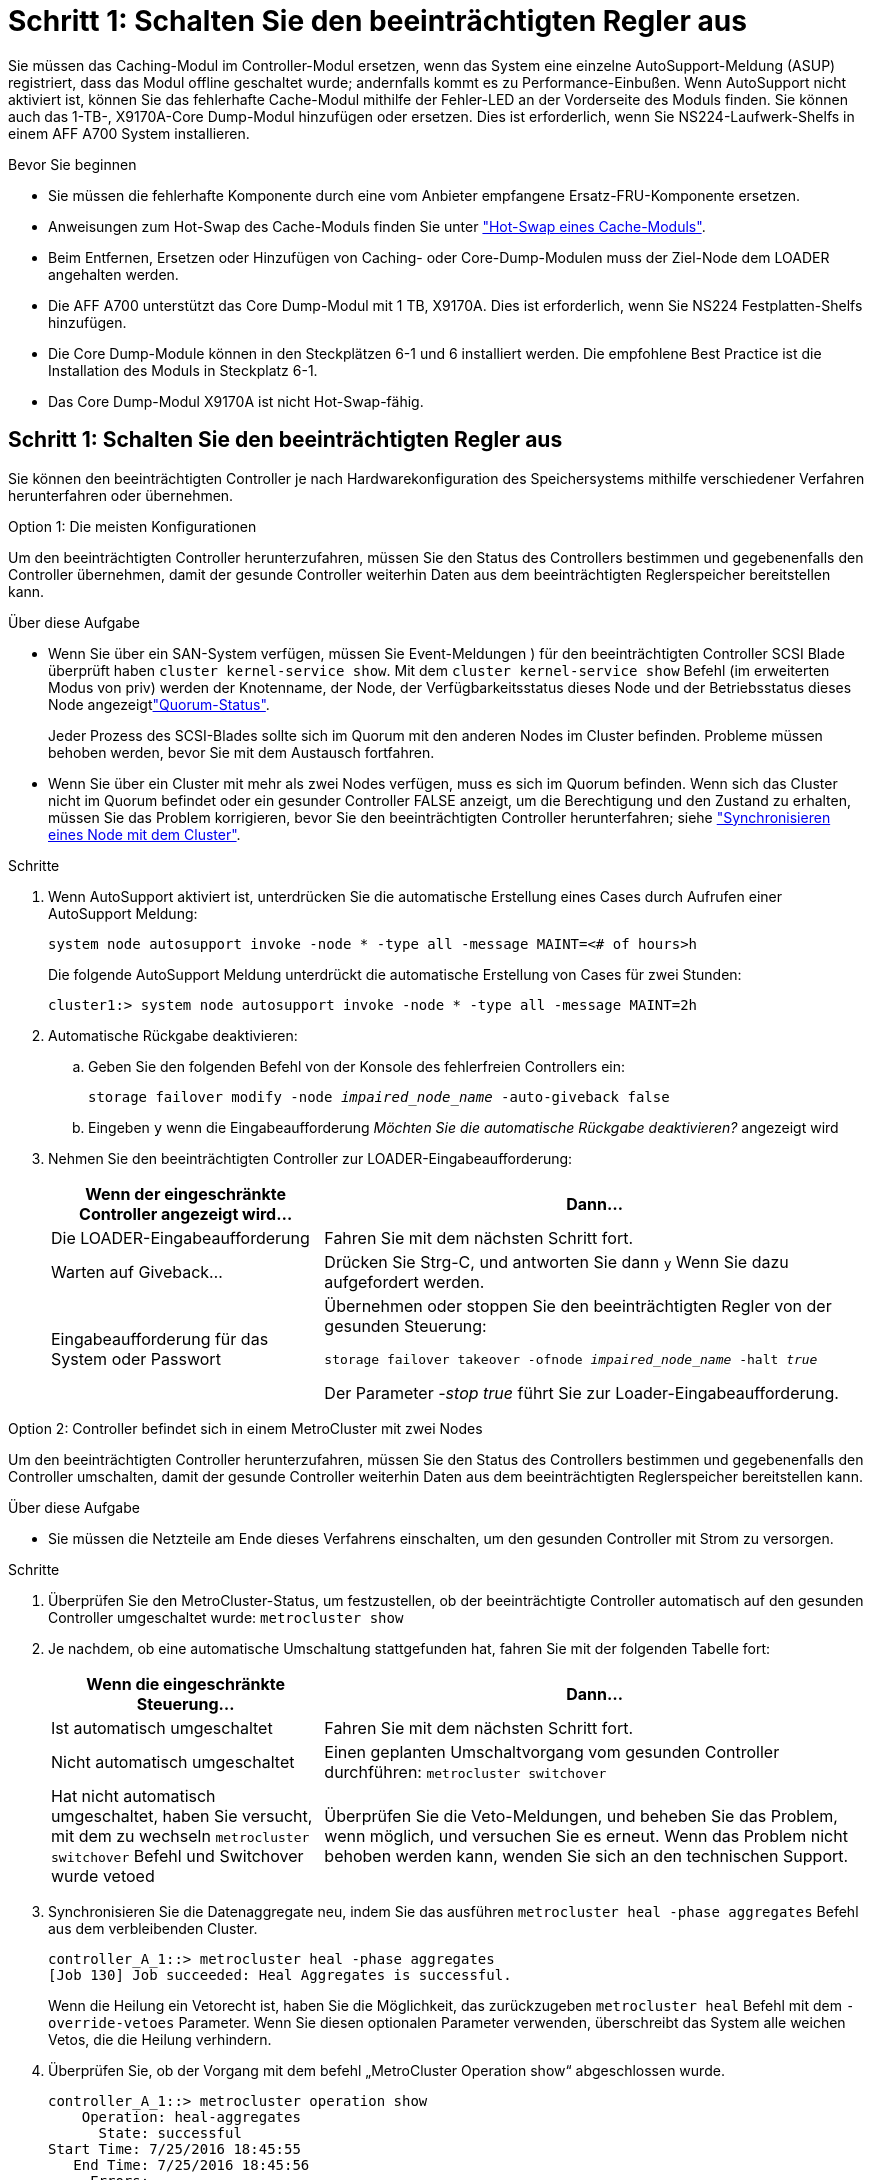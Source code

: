 = Schritt 1: Schalten Sie den beeinträchtigten Regler aus
:allow-uri-read: 


Sie müssen das Caching-Modul im Controller-Modul ersetzen, wenn das System eine einzelne AutoSupport-Meldung (ASUP) registriert, dass das Modul offline geschaltet wurde; andernfalls kommt es zu Performance-Einbußen. Wenn AutoSupport nicht aktiviert ist, können Sie das fehlerhafte Cache-Modul mithilfe der Fehler-LED an der Vorderseite des Moduls finden. Sie können auch das 1-TB-, X9170A-Core Dump-Modul hinzufügen oder ersetzen. Dies ist erforderlich, wenn Sie NS224-Laufwerk-Shelfs in einem AFF A700 System installieren.

.Bevor Sie beginnen
* Sie müssen die fehlerhafte Komponente durch eine vom Anbieter empfangene Ersatz-FRU-Komponente ersetzen.
* Anweisungen zum Hot-Swap des Cache-Moduls finden Sie unter link:../fas9000/caching-module-hot-swap.html["Hot-Swap eines Cache-Moduls"].
* Beim Entfernen, Ersetzen oder Hinzufügen von Caching- oder Core-Dump-Modulen muss der Ziel-Node dem LOADER angehalten werden.
* Die AFF A700 unterstützt das Core Dump-Modul mit 1 TB, X9170A. Dies ist erforderlich, wenn Sie NS224 Festplatten-Shelfs hinzufügen.
* Die Core Dump-Module können in den Steckplätzen 6-1 und 6 installiert werden. Die empfohlene Best Practice ist die Installation des Moduls in Steckplatz 6-1.
* Das Core Dump-Modul X9170A ist nicht Hot-Swap-fähig.




== Schritt 1: Schalten Sie den beeinträchtigten Regler aus

Sie können den beeinträchtigten Controller je nach Hardwarekonfiguration des Speichersystems mithilfe verschiedener Verfahren herunterfahren oder übernehmen.

[role="tabbed-block"]
====
.Option 1: Die meisten Konfigurationen
--
Um den beeinträchtigten Controller herunterzufahren, müssen Sie den Status des Controllers bestimmen und gegebenenfalls den Controller übernehmen, damit der gesunde Controller weiterhin Daten aus dem beeinträchtigten Reglerspeicher bereitstellen kann.

.Über diese Aufgabe
* Wenn Sie über ein SAN-System verfügen, müssen Sie Event-Meldungen ) für den beeinträchtigten Controller SCSI Blade überprüft haben  `cluster kernel-service show`. Mit dem `cluster kernel-service show` Befehl (im erweiterten Modus von priv) werden der Knotenname,  der Node, der Verfügbarkeitsstatus dieses Node und der Betriebsstatus dieses Node angezeigtlink:https://docs.netapp.com/us-en/ontap/system-admin/display-nodes-cluster-task.html["Quorum-Status"].
+
Jeder Prozess des SCSI-Blades sollte sich im Quorum mit den anderen Nodes im Cluster befinden. Probleme müssen behoben werden, bevor Sie mit dem Austausch fortfahren.

* Wenn Sie über ein Cluster mit mehr als zwei Nodes verfügen, muss es sich im Quorum befinden. Wenn sich das Cluster nicht im Quorum befindet oder ein gesunder Controller FALSE anzeigt, um die Berechtigung und den Zustand zu erhalten, müssen Sie das Problem korrigieren, bevor Sie den beeinträchtigten Controller herunterfahren; siehe link:https://docs.netapp.com/us-en/ontap/system-admin/synchronize-node-cluster-task.html?q=Quorum["Synchronisieren eines Node mit dem Cluster"^].


.Schritte
. Wenn AutoSupport aktiviert ist, unterdrücken Sie die automatische Erstellung eines Cases durch Aufrufen einer AutoSupport Meldung:
+
`system node autosupport invoke -node * -type all -message MAINT=<# of hours>h`

+
Die folgende AutoSupport Meldung unterdrückt die automatische Erstellung von Cases für zwei Stunden:

+
`cluster1:> system node autosupport invoke -node * -type all -message MAINT=2h`

. Automatische Rückgabe deaktivieren:
+
.. Geben Sie den folgenden Befehl von der Konsole des fehlerfreien Controllers ein:
+
`storage failover modify -node _impaired_node_name_ -auto-giveback false`

.. Eingeben `y` wenn die Eingabeaufforderung _Möchten Sie die automatische Rückgabe deaktivieren?_ angezeigt wird


. Nehmen Sie den beeinträchtigten Controller zur LOADER-Eingabeaufforderung:
+
[cols="1,2"]
|===
| Wenn der eingeschränkte Controller angezeigt wird... | Dann... 


 a| 
Die LOADER-Eingabeaufforderung
 a| 
Fahren Sie mit dem nächsten Schritt fort.



 a| 
Warten auf Giveback...
 a| 
Drücken Sie Strg-C, und antworten Sie dann `y` Wenn Sie dazu aufgefordert werden.



 a| 
Eingabeaufforderung für das System oder Passwort
 a| 
Übernehmen oder stoppen Sie den beeinträchtigten Regler von der gesunden Steuerung:

`storage failover takeover -ofnode _impaired_node_name_ -halt _true_`

Der Parameter _-stop true_ führt Sie zur Loader-Eingabeaufforderung.

|===


--
.Option 2: Controller befindet sich in einem MetroCluster mit zwei Nodes
--
Um den beeinträchtigten Controller herunterzufahren, müssen Sie den Status des Controllers bestimmen und gegebenenfalls den Controller umschalten, damit der gesunde Controller weiterhin Daten aus dem beeinträchtigten Reglerspeicher bereitstellen kann.

.Über diese Aufgabe
* Sie müssen die Netzteile am Ende dieses Verfahrens einschalten, um den gesunden Controller mit Strom zu versorgen.


.Schritte
. Überprüfen Sie den MetroCluster-Status, um festzustellen, ob der beeinträchtigte Controller automatisch auf den gesunden Controller umgeschaltet wurde: `metrocluster show`
. Je nachdem, ob eine automatische Umschaltung stattgefunden hat, fahren Sie mit der folgenden Tabelle fort:
+
[cols="1,2"]
|===
| Wenn die eingeschränkte Steuerung... | Dann... 


 a| 
Ist automatisch umgeschaltet
 a| 
Fahren Sie mit dem nächsten Schritt fort.



 a| 
Nicht automatisch umgeschaltet
 a| 
Einen geplanten Umschaltvorgang vom gesunden Controller durchführen: `metrocluster switchover`



 a| 
Hat nicht automatisch umgeschaltet, haben Sie versucht, mit dem zu wechseln `metrocluster switchover` Befehl und Switchover wurde vetoed
 a| 
Überprüfen Sie die Veto-Meldungen, und beheben Sie das Problem, wenn möglich, und versuchen Sie es erneut. Wenn das Problem nicht behoben werden kann, wenden Sie sich an den technischen Support.

|===
. Synchronisieren Sie die Datenaggregate neu, indem Sie das ausführen `metrocluster heal -phase aggregates` Befehl aus dem verbleibenden Cluster.
+
[listing]
----
controller_A_1::> metrocluster heal -phase aggregates
[Job 130] Job succeeded: Heal Aggregates is successful.
----
+
Wenn die Heilung ein Vetorecht ist, haben Sie die Möglichkeit, das zurückzugeben `metrocluster heal` Befehl mit dem `-override-vetoes` Parameter. Wenn Sie diesen optionalen Parameter verwenden, überschreibt das System alle weichen Vetos, die die Heilung verhindern.

. Überprüfen Sie, ob der Vorgang mit dem befehl „MetroCluster Operation show“ abgeschlossen wurde.
+
[listing]
----
controller_A_1::> metrocluster operation show
    Operation: heal-aggregates
      State: successful
Start Time: 7/25/2016 18:45:55
   End Time: 7/25/2016 18:45:56
     Errors: -
----
. Überprüfen Sie den Status der Aggregate mit `storage aggregate show` Befehl.
+
[listing]
----
controller_A_1::> storage aggregate show
Aggregate     Size Available Used% State   #Vols  Nodes            RAID Status
--------- -------- --------- ----- ------- ------ ---------------- ------------
...
aggr_b2    227.1GB   227.1GB    0% online       0 mcc1-a2          raid_dp, mirrored, normal...
----
. Heilen Sie die Root-Aggregate mit dem `metrocluster heal -phase root-aggregates` Befehl.
+
[listing]
----
mcc1A::> metrocluster heal -phase root-aggregates
[Job 137] Job succeeded: Heal Root Aggregates is successful
----
+
Wenn die Heilung ein Vetorecht ist, haben Sie die Möglichkeit, das zurückzugeben `metrocluster heal` Befehl mit dem Parameter -override-vetoes. Wenn Sie diesen optionalen Parameter verwenden, überschreibt das System alle weichen Vetos, die die Heilung verhindern.

. Stellen Sie sicher, dass der Heilungsvorgang abgeschlossen ist, indem Sie den verwenden `metrocluster operation show` Befehl auf dem Ziel-Cluster:
+
[listing]
----

mcc1A::> metrocluster operation show
  Operation: heal-root-aggregates
      State: successful
 Start Time: 7/29/2016 20:54:41
   End Time: 7/29/2016 20:54:42
     Errors: -
----
. Trennen Sie am Controller-Modul mit eingeschränkter Betriebsstörung die Netzteile.


--
====


== Schritt 2: Ein Caching-Modul ersetzen oder hinzufügen

Die NVMe SSD Flash Cache Module (Flash Cache oder Caching-Module) sind separate Module. Sie befinden sich an der Vorderseite des NVRAM-Moduls. Wenn Sie ein Caching-Modul ersetzen oder hinzufügen möchten, suchen Sie es auf der Rückseite des Systems in Steckplatz 6, und befolgen Sie dann die Schritte, um es zu ersetzen.

.Bevor Sie beginnen
Ihr Storage-System muss je nach Ihrer Situation bestimmte Kriterien erfüllen:

* Sie muss über das entsprechende Betriebssystem für das zu installierenden Cache-Modul verfügen.
* Es muss die Caching-Kapazität unterstützen.
* Der Ziel-Node muss sich an DER LOADER-Eingabeaufforderung befindet, bevor Sie das Caching-Modul hinzufügen oder ersetzen.
* Das Ersatz-Caching-Modul muss die gleiche Kapazität haben wie das ausgefallene Caching-Modul, kann aber von einem anderen unterstützten Anbieter stammen.
* Alle anderen Komponenten des Storage-Systems müssen ordnungsgemäß funktionieren. Falls nicht, müssen Sie sich an den technischen Support wenden.


.Schritte
. Wenn Sie nicht bereits geerdet sind, sollten Sie sich richtig Erden.
. Suchen Sie das fehlgeschlagene Cache-Modul in Steckplatz 6 mithilfe der gelb beleuchteten Warn-LED an der Vorderseite des Cache-Moduls.
. Entfernen Sie das Caching-Modul:
+

NOTE: Wenn Sie Ihrem System ein weiteres Caching-Modul hinzufügen, entfernen Sie das leere Modul, und fahren Sie mit dem nächsten Schritt fort.

+
image::../media/drw_9000_remove_flashcache.png[Cache-Modul entfernen]

+
|===


| image:../media/icon_round_1.png["Legende Nummer 1"] | Orangefarbene Entriegelungstaste. 


 a| 
image:../media/icon_round_2.png["Legende Nummer 2"]
| Nockengriff für das Caching-Modul. 
|===
+
.. Drücken Sie die orangefarbene Entriegelungstaste auf der Vorderseite des Cache-Moduls.
+

NOTE: Verwenden Sie nicht die nummerierte und letzte E/A-Nockenverriegelung, um das Cache-Modul auszuwerfen. Die nummerierte und gerettete E/A-Nockenverriegelung wirft das gesamte NVRAM10-Modul und nicht das Caching-Modul aus.

.. Drehen Sie den Nockengriff, bis das Caching-Modul beginnt, aus dem NVRAM10-Modul zu schieben.
.. Ziehen Sie den Nockengriff vorsichtig gerade zu Ihnen, um das Cache-Modul aus dem NVRAM10-Modul zu entfernen.
+
Achten Sie darauf, das Cache-Modul zu unterstützen, wenn Sie es aus dem NVRAM10-Modul entfernen.



. Installieren Sie das Caching-Modul:
+
.. Richten Sie die Kanten des Cache-Moduls an der Öffnung im NVRAM10-Modul aus.
.. Schieben Sie das Cache-Modul vorsichtig in den Schacht, bis der Nockengriff einrastet.
.. Den Nockengriff drehen, bis er einrastet.






== Schritt 3: Ein X9170A-Core-Dump-Modul hinzufügen oder ersetzen

Der 1-TB-Cache Core Dump, X9170A, wird nur in den AFF A700 Systemen verwendet. Das Core Dump-Modul kann nicht im laufenden Betrieb ausgetauscht werden. Das Core Dump-Modul befindet sich normalerweise an der Vorderseite des NVRAM-Moduls in Steckplatz 6-1 auf der Rückseite des Systems. Wenn Sie das Core Dump-Modul ersetzen oder hinzufügen möchten, suchen Sie nach Steckplatz 6-1 und befolgen Sie dann die spezifische Sequenz der Schritte, um es hinzuzufügen oder zu ersetzen.

.Bevor Sie beginnen
* Ihr System muss ONTAP 9.8 oder höher ausführen, um ein Core Dump-Modul hinzuzufügen.
* Das Core Dump-Modul X9170A ist nicht Hot-Swap-fähig.
* Der Ziel-Node muss sich an DER LOADER-Eingabeaufforderung befindet, bevor Sie das Code-Dump-Modul hinzufügen oder ersetzen.
* Sie müssen zwei X9170 Core Dump-Module erhalten haben; eines für jeden Controller.
* Alle anderen Komponenten des Storage-Systems müssen ordnungsgemäß funktionieren. Falls nicht, müssen Sie sich an den technischen Support wenden.


.Schritte
. Wenn Sie nicht bereits geerdet sind, sollten Sie sich richtig Erden.
. Wenn Sie ein ausgefallenes Core Dump-Modul ersetzen, suchen und entfernen Sie es:
+
image::../media/drw_9000_remove_flashcache.png[Cache-Modul entfernen]

+
[cols="1,3"]
|===


| image:../media/icon_round_1.png["Legende Nummer 1"] | Orangefarbene Entriegelungstaste. 


 a| 
image:../media/icon_round_2.png["Legende Nummer 2"]
 a| 
Core Dump Modul Nockengriff.

|===
+
.. Suchen Sie das fehlerhafte Modul mithilfe der gelben Warn-LED an der Vorderseite des Moduls.
.. Drücken Sie die orangefarbene Entriegelungstaste an der Vorderseite des Core Dump-Moduls.
+

NOTE: Verwenden Sie nicht die nummerierte und letzte E/A-Nockenverriegelung, um das Core-Dump-Modul auszuwerfen. Die nummerierte und gerettete E/A-Nockenverriegelung wirft das gesamte NVRAM10-Modul und nicht das Core-Dump-Modul aus.

.. Drehen Sie den Nockengriff, bis das Kernabbaumodul aus dem NVRAM10-Modul herausrutscht.
.. Ziehen Sie den Nockengriff vorsichtig gerade zu Ihnen, um das Core Dump-Modul aus dem NVRAM10-Modul zu entfernen und beiseite zu legen.
+
Achten Sie darauf, das Core Dump-Modul zu unterstützen, wenn Sie es aus dem NVRAM10-Modul entfernen.



. Installieren Sie das Core Dump-Modul:
+
.. Wenn Sie ein neues Core Dump-Modul installieren, entfernen Sie das leere Modul aus Steckplatz 6-1.
.. Richten Sie die Kanten des Core Dump-Moduls an der Öffnung im NVRAM10-Modul aus.
.. Schieben Sie das Core Dump-Modul vorsichtig in den Schacht, bis der Nockengriff einrastet.
.. Den Nockengriff drehen, bis er einrastet.






== Schritt 4: Starten Sie den Controller nach dem FRU-Austausch neu

Nachdem Sie die FRU ersetzt haben, müssen Sie das Controller-Modul neu booten.

.Schritt
. Um ONTAP von der LOADER-Eingabeaufforderung zu booten, geben Sie ein `bye`.




== Schritt 5: Aggregate in einer MetroCluster Konfiguration mit zwei Nodes zurückwechseln

Dieser Task gilt nur für MetroCluster-Konfigurationen mit zwei Nodes.

.Schritte
. Vergewissern Sie sich, dass sich alle Nodes im befinden `enabled` Bundesland: `metrocluster node show`
+
[listing]
----
cluster_B::>  metrocluster node show

DR                           Configuration  DR
Group Cluster Node           State          Mirroring Mode
----- ------- -------------- -------------- --------- --------------------
1     cluster_A
              controller_A_1 configured     enabled   heal roots completed
      cluster_B
              controller_B_1 configured     enabled   waiting for switchback recovery
2 entries were displayed.
----
. Überprüfen Sie, ob die Neusynchronisierung auf allen SVMs abgeschlossen ist: `metrocluster vserver show`
. Überprüfen Sie, ob die automatischen LIF-Migrationen durch die heilenden Vorgänge erfolgreich abgeschlossen wurden: `metrocluster check lif show`
. Führen Sie den Wechsel zurück mit dem aus `metrocluster switchback` Befehl von einem beliebigen Node im verbleibenden Cluster
. Stellen Sie sicher, dass der Umkehrvorgang abgeschlossen ist: `metrocluster show`
+
Der Vorgang zum zurückwechseln wird weiterhin ausgeführt, wenn sich ein Cluster im befindet `waiting-for-switchback` Bundesland:

+
[listing]
----
cluster_B::> metrocluster show
Cluster              Configuration State    Mode
--------------------	------------------- 	---------
 Local: cluster_B configured       	switchover
Remote: cluster_A configured       	waiting-for-switchback
----
+
Der Vorgang zum zurückwechseln ist abgeschlossen, wenn sich die Cluster im befinden `normal` Bundesland:

+
[listing]
----
cluster_B::> metrocluster show
Cluster              Configuration State    Mode
--------------------	------------------- 	---------
 Local: cluster_B configured      		normal
Remote: cluster_A configured      		normal
----
+
Wenn ein Wechsel eine lange Zeit in Anspruch nimmt, können Sie den Status der in-progress-Basispläne über die überprüfen `metrocluster config-replication resync-status show` Befehl.

. Wiederherstellung beliebiger SnapMirror oder SnapVault Konfigurationen




== Schritt 6: Senden Sie das fehlgeschlagene Teil an NetApp zurück

Senden Sie das fehlerhafte Teil wie in den dem Kit beiliegenden RMA-Anweisungen beschrieben an NetApp zurück.  https://mysupport.netapp.com/site/info/rma["Rückgabe und Austausch von Teilen"]Weitere Informationen finden Sie auf der Seite.
